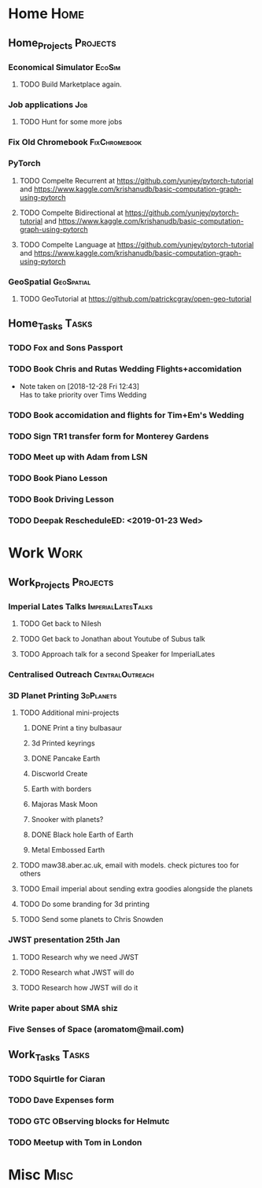 * Home                                                          :Home:
** Home_Projects                                                  :Projects:
*** Economical Simulator                                             :EcoSim:
**** TODO Build Marketplace again. 
*** Job applications                                                    :Job:
**** TODO Hunt for some more jobs 
*** Fix Old Chromebook                                        :FixChromebook:
*** PyTorch
**** TODO Compelte Recurrent at https://github.com/yunjey/pytorch-tutorial and https://www.kaggle.com/krishanudb/basic-computation-graph-using-pytorch 
**** TODO Compelte Bidirectional at https://github.com/yunjey/pytorch-tutorial and https://www.kaggle.com/krishanudb/basic-computation-graph-using-pytorch 
**** TODO Compelte Language at https://github.com/yunjey/pytorch-tutorial and https://www.kaggle.com/krishanudb/basic-computation-graph-using-pytorch 
*** GeoSpatial                                                   :GeoSpatial:
**** TODO GeoTutorial at https://github.com/patrickcgray/open-geo-tutorial 
** Home_Tasks                                                         :Tasks:
*** TODO Fox and Sons Passport 
*** TODO Book Chris and Rutas Wedding Flights+accomidation 
    - Note taken on [2018-12-28 Fri 12:43] \\
      Has to take priority over Tims Wedding
*** TODO Book accomidation and flights for Tim+Em's Wedding  
*** TODO Sign TR1 transfer form for Monterey Gardens  
*** TODO Meet up with Adam from LSN 
*** TODO Book Piano Lesson 
*** TODO Book Driving Lesson  
*** TODO Deepak RescheduleED: <2019-01-23 Wed>
* Work                                                          :Work:
** Work_Projects                                                   :Projects:
*** Imperial Lates Talks                                 :ImperialLatesTalks:
**** TODO Get back to Nilesh 
     SCHEDULED: <2019-01-17 Thu>
**** TODO Get back to Jonathan about Youtube of Subus talk 
**** TODO Approach talk for a second Speaker for ImperialLates 
*** Centralised Outreach                                    :CentralOutreach:
*** 3D Planet Printing                                       :3dPlanets:
**** TODO Additional mini-projects
***** DONE Print a tiny bulbasaur
      CLOSED: [2018-11-20 Tue 17:53]
***** 3d Printed keyrings
***** DONE Pancake Earth  
      CLOSED: [2019-01-20 Sun 10:46]
***** Discworld Create 
***** Earth with borders 
***** Majoras Mask Moon 
***** Snooker with planets?
***** DONE Black hole Earth of Earth 
      CLOSED: [2018-12-28 Fri 12:49]
***** Metal Embossed Earth
**** TODO maw38.aber.ac.uk, email with models. check pictures too for others 
**** TODO Email imperial about sending extra goodies alongside the planets
**** TODO Do some branding for 3d printing  
**** TODO Send some planets to Chris Snowden  
*** JWST presentation 25th Jan  
    SCHEDULED: <2019-02-01 Fri>
**** TODO Research why we need JWST 
**** TODO Research what JWST will do
**** TODO Research how JWST will do it
*** Write paper about SMA shiz 
    SCHEDULED: <2019-01-18 Fri>
*** Five Senses of Space (aromatom@mail.com) 
** Work_Tasks                                                         :Tasks:
*** TODO Squirtle for Ciaran 
*** TODO Dave Expenses form 
*** TODO GTC OBserving blocks for Helmutc 
*** TODO Meetup with Tom in London 
* Misc                                                                 :Misc:
  
